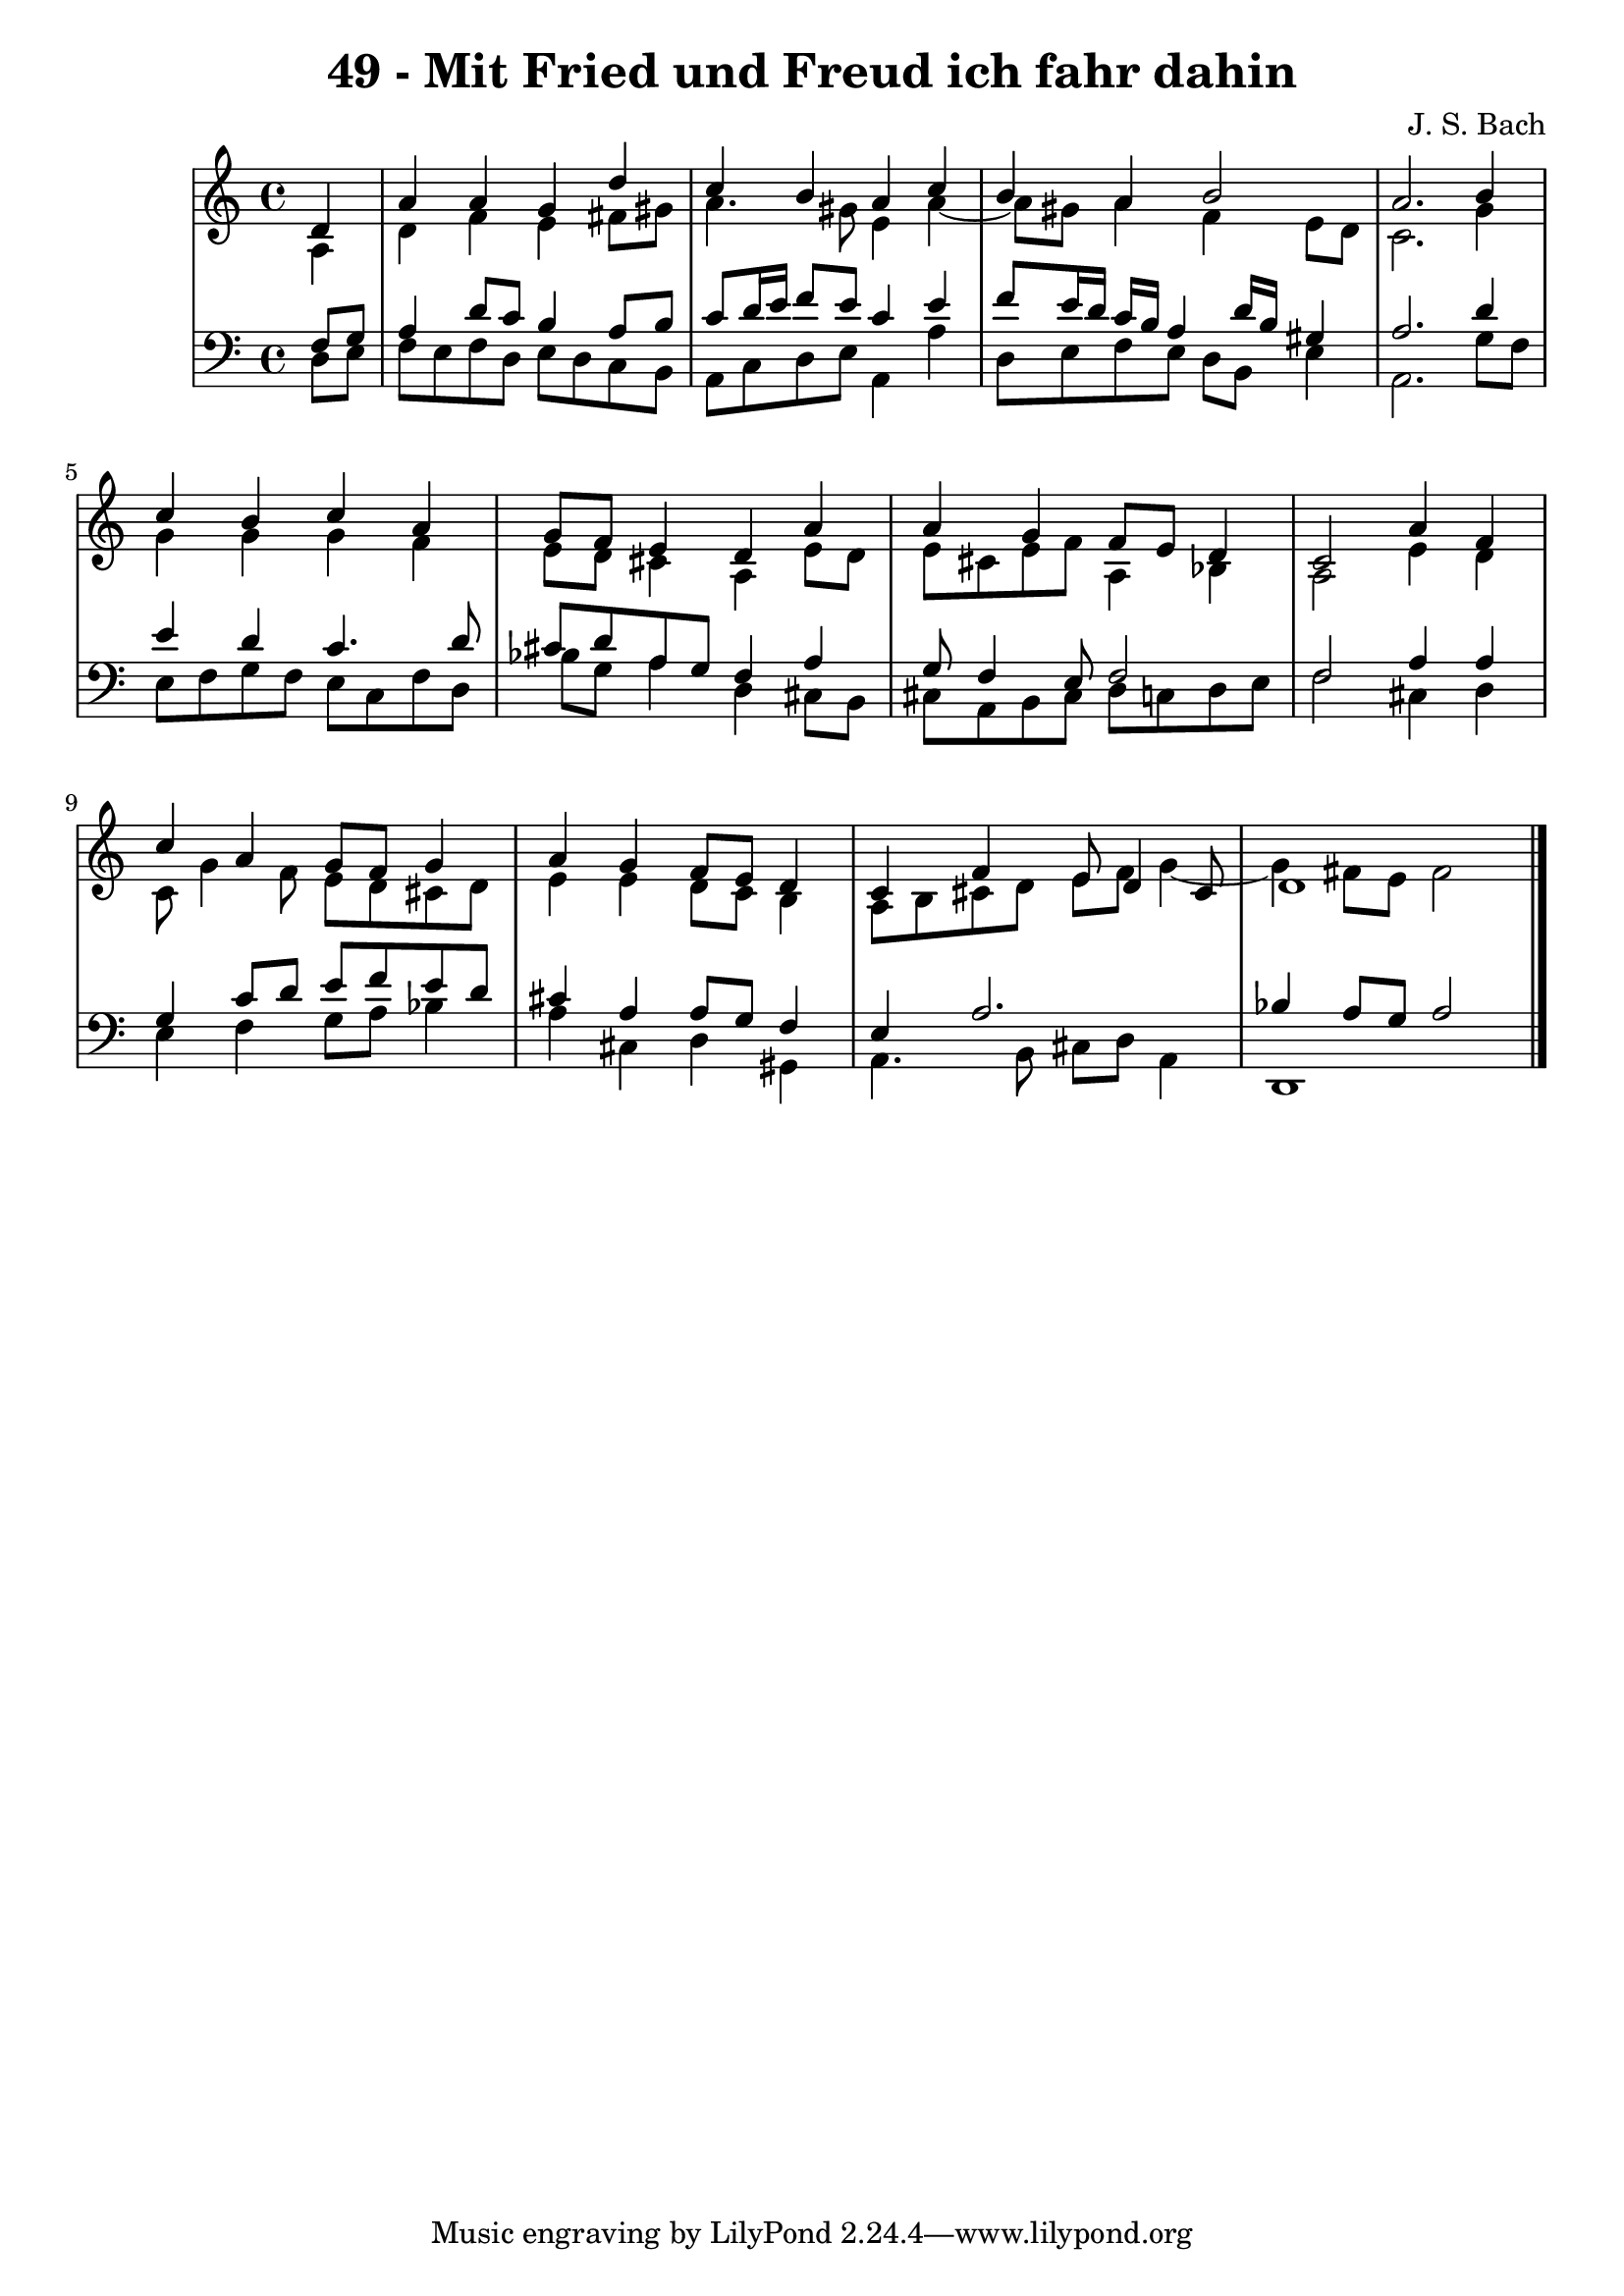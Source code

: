 \version "2.10.33"

\header {
  title = "49 - Mit Fried und Freud ich fahr dahin"
  composer = "J. S. Bach"
}


global = {
  \time 4/4
  \key a \minor
}


soprano = \relative c' {
  \partial 4 d4 
    a'4 a4 g4 d'4 
  c4 b4 a4 c4 
  b4 a4 b2 
  a2. b4 
  c4 b4 c4 a4   %5
  g8 f8 e4 d4 a'4 
  a4 g4 f8 e8 d4 
  c2 a'4 f4 
  c'4 a4 g8 f8 g4 
  a4 g4 f8 e8 d4   %10
  c4 f4 e8 d4 cis8 
  d1 
  
}

alto = \relative c' {
  \partial 4 a4 
    d4 f4 e4 fis8 gis8 
  a4. gis8 e4 a4~ 
  a8 gis8 a4 f4 e8 d8 
  c2. g'4 
  g4 g4 g4 f4   %5
  e8 d8 cis4 a4 e'8 d8 
  e8 cis8 e8 f8 a,4 bes4 
  a2 e'4 d4 
  c8 g'4 f8 e8 d8 cis8 d8 
  e4 e4 d8 c8 b4   %10
  a8 b8 cis8 d8 e8 f8 g4~ 
  g4 fis8 e8 fis2 
  
}

tenor = \relative c {
  \partial 4 f8  g8 
    a4 d8 c8 b4 a8 b8 
  c8 d16 e16 f8 e8 c4 e4 
  f8 e16 d16 c16 b16 a4 d16 b16 gis4 
  a2. d4 
  e4 d4 c4. d8   %5
  cis8 d8 a8 g8 f4 a4 
  g8 f4 e8 f2 
  f2 a4 a4 
  g4 c8 d8 e8 f8 e8 d8 
  cis4 a4 a8 g8 f4   %10
  e4 a2. 
  bes4 a8 g8 a2 
  
}

baixo = \relative c {
  \partial 4 d8  e8 
    f8 e8 f8 d8 e8 d8 c8 b8 
  a8 c8 d8 e8 a,4 a'4 
  d,8 e8 f8 e8 d8 b8 e4 
  a,2. g'8 f8 
  e8 f8 g8 f8 e8 c8 f8 d8   %5
  bes'8 g8 a4 d,4 cis8 b8 
  cis8 a8 b8 cis8 d8 c8 d8 e8 
  f2 cis4 d4 
  e4 f4 g8 a8 bes4 
  a4 cis,4 d4 gis,4   %10
  a4. b8 cis8 d8 a4 
  d,1 
  
}

\score {
  <<
    \new StaffGroup <<
      \override StaffGroup.SystemStartBracket #'style = #'line 
      \new Staff {
        <<
          \global
          \new Voice = "soprano" { \voiceOne \soprano }
          \new Voice = "alto" { \voiceTwo \alto }
        >>
      }
      \new Staff {
        <<
          \global
          \clef "bass"
          \new Voice = "tenor" {\voiceOne \tenor }
          \new Voice = "baixo" { \voiceTwo \baixo \bar "|."}
        >>
      }
    >>
  >>
  \layout {}
  \midi {}
}